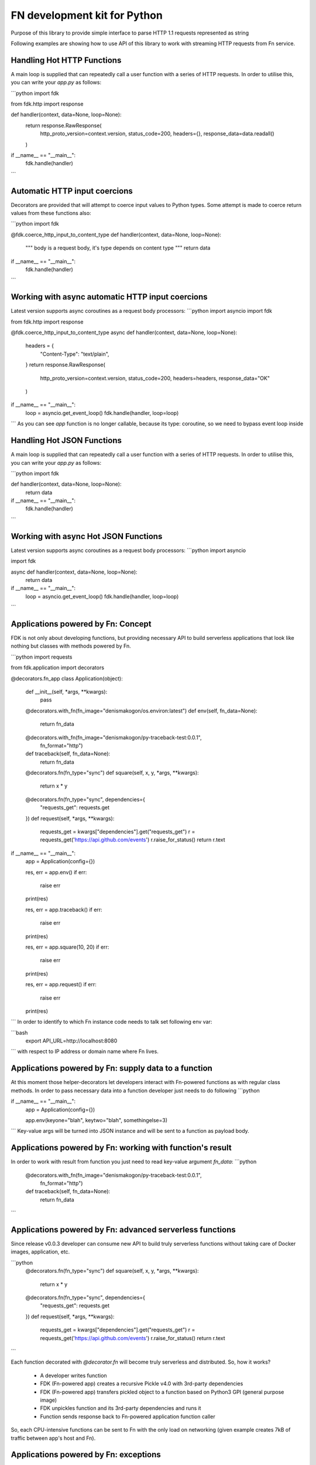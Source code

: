 FN development kit for Python
=============================

Purpose of this library to provide simple interface to parse HTTP 1.1 requests represented as string

Following examples are showing how to use API of this library to work with streaming HTTP requests from Fn service.

Handling Hot HTTP Functions
---------------------------

A main loop is supplied that can repeatedly call a user function with a series of HTTP requests.
In order to utilise this, you can write your `app.py` as follows:

```python
import fdk

from fdk.http import response


def handler(context, data=None, loop=None):
    return response.RawResponse(
        http_proto_version=context.version,
        status_code=200, 
        headers={}, 
        response_data=data.readall()
    )


if __name__ == "__main__":
    fdk.handle(handler)

```

Automatic HTTP input coercions
------------------------------

Decorators are provided that will attempt to coerce input values to Python types.
Some attempt is made to coerce return values from these functions also:

```python
import fdk

@fdk.coerce_http_input_to_content_type
def handler(context, data=None, loop=None):
    """
    body is a request body, it's type depends on content type
    """
    return data


if __name__ == "__main__":
    fdk.handle(handler)

```

Working with async automatic HTTP input coercions
-------------------------------------------------

Latest version supports async coroutines as a request body processors:
```python
import asyncio
import fdk

from fdk.http import response


@fdk.coerce_http_input_to_content_type
async def handler(context, data=None, loop=None):
    headers = {
        "Content-Type": "text/plain",
    }
    return response.RawResponse(
        http_proto_version=context.version,
        status_code=200,
        headers=headers,
        response_data="OK"
    )


if __name__ == "__main__":
    loop = asyncio.get_event_loop()
    fdk.handle(handler, loop=loop)

```
As you can see `app` function is no longer callable, because its type: coroutine, so we need to bypass event loop inside 

Handling Hot JSON Functions
---------------------------

A main loop is supplied that can repeatedly call a user function with a series of HTTP requests.
In order to utilise this, you can write your `app.py` as follows:

```python
import fdk


def handler(context, data=None, loop=None):
    return data


if __name__ == "__main__":
    fdk.handle(handler)

```

Working with async Hot JSON Functions
-------------------------------------

Latest version supports async coroutines as a request body processors:
```python
import asyncio

import fdk


async def handler(context, data=None, loop=None):
    return data


if __name__ == "__main__":
    loop = asyncio.get_event_loop()
    fdk.handle(handler, loop=loop)

```

Applications powered by Fn: Concept
-----------------------------------

FDK is not only about developing functions, but providing necessary API to build serverless applications 
that look like nothing but classes with methods powered by Fn.

```python
import requests

from fdk.application import decorators


@decorators.fn_app
class Application(object):

    def __init__(self, *args, **kwargs):
        pass

    @decorators.with_fn(fn_image="denismakogon/os.environ:latest")
    def env(self, fn_data=None):
        return fn_data

    @decorators.with_fn(fn_image="denismakogon/py-traceback-test:0.0.1",
                        fn_format="http")
    def traceback(self, fn_data=None):
        return fn_data

    @decorators.fn(fn_type="sync")
    def square(self, x, y, *args, **kwargs):
        return x * y

    @decorators.fn(fn_type="sync", dependencies={
        "requests_get": requests.get
    })
    def request(self, *args, **kwargs):
        requests_get = kwargs["dependencies"].get("requests_get")
        r = requests_get('https://api.github.com/events')
        r.raise_for_status()
        return r.text

if __name__ == "__main__":
    app = Application(config={})

    res, err = app.env()
    if err:
        raise err
    print(res)

    res, err = app.traceback()
    if err:
        raise err
    print(res)

    res, err = app.square(10, 20)
    if err:
        raise err
    print(res)

    res, err = app.request()
    if err:
        raise err
    print(res)

```
In order to identify to which Fn instance code needs to talk set following env var:

```bash
    export API_URL=http://localhost:8080
```
with respect to IP address or domain name where Fn lives.


Applications powered by Fn: supply data to a function
-----------------------------------------------------

At this moment those helper-decorators let developers interact with Fn-powered functions as with regular class methods.
In order to pass necessary data into a function developer just needs to do following
```python

if __name__ == "__main__":
    app = Application(config={})

    app.env(keyone="blah", keytwo="blah", somethingelse=3)

```
Key-value args will be turned into JSON instance and will be sent to a function as payload body.


Applications powered by Fn: working with function's result
----------------------------------------------------------

In order to work with result from function you just need to read key-value argument `fn_data`:
```python
    @decorators.with_fn(fn_image="denismakogon/py-traceback-test:0.0.1",
                        fn_format="http")
    def traceback(self, fn_data=None):
        return fn_data
```

Applications powered by Fn: advanced serverless functions
---------------------------------------------------------

Since release v0.0.3 developer can consume new API to build truly serverless functions 
without taking care of Docker images, application, etc.

```python
    @decorators.fn(fn_type="sync")
    def square(self, x, y, *args, **kwargs):
        return x * y

    @decorators.fn(fn_type="sync", dependencies={
        "requests_get": requests.get
    })
    def request(self, *args, **kwargs):
        requests_get = kwargs["dependencies"].get("requests_get")
        r = requests_get('https://api.github.com/events')
        r.raise_for_status()
        return r.text
```

Each function decorated with `@decorator.fn` will become truly serverless and distributed.
So, how it works?

    * A developer writes function
    * FDK (Fn-powered app) creates a recursive Pickle v4.0 with 3rd-party dependencies
    * FDK (Fn-powered app) transfers pickled object to a function based on Python3 GPI (general purpose image)
    * FDK unpickles function and its 3rd-party dependencies and runs it
    * Function sends response back to Fn-powered application function caller

So, each CPU-intensive functions can be sent to Fn with the only load on networking (given example creates 7kB of traffic between app's host and Fn).


Applications powered by Fn: exceptions
--------------------------------------

Applications powered by Fn are following Go-like errors concept. It gives you full control on errors whether raise them or not.
```python
    res, err = app.env()
    if err:
        raise err
    print(res)

```
Each error is an instance fn `FnError` that encapsulates certain logic that makes hides HTTP errors and turns them into regular Python-like exceptions.

TODOs
-----

 - generic response class
 - use fdk.headers.GoLikeHeaders in http




